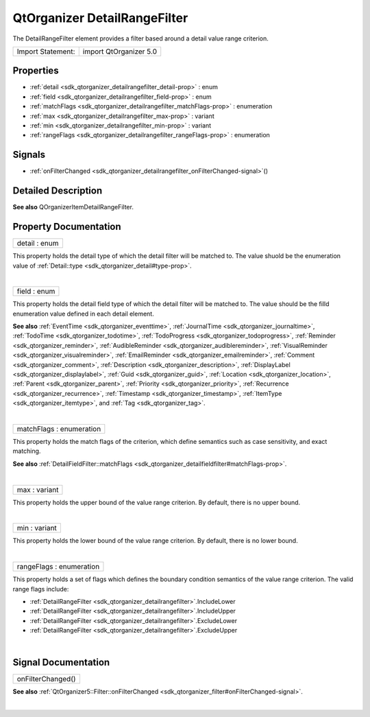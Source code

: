.. _sdk_qtorganizer_detailrangefilter:
QtOrganizer DetailRangeFilter
=============================

The DetailRangeFilter element provides a filter based around a detail
value range criterion.

+---------------------+--------------------------+
| Import Statement:   | import QtOrganizer 5.0   |
+---------------------+--------------------------+

Properties
----------

-  :ref:`detail <sdk_qtorganizer_detailrangefilter_detail-prop>` :
   enum
-  :ref:`field <sdk_qtorganizer_detailrangefilter_field-prop>` :
   enum
-  :ref:`matchFlags <sdk_qtorganizer_detailrangefilter_matchFlags-prop>`
   : enumeration
-  :ref:`max <sdk_qtorganizer_detailrangefilter_max-prop>` :
   variant
-  :ref:`min <sdk_qtorganizer_detailrangefilter_min-prop>` :
   variant
-  :ref:`rangeFlags <sdk_qtorganizer_detailrangefilter_rangeFlags-prop>`
   : enumeration

Signals
-------

-  :ref:`onFilterChanged <sdk_qtorganizer_detailrangefilter_onFilterChanged-signal>`\ ()

Detailed Description
--------------------

**See also** QOrganizerItemDetailRangeFilter.

Property Documentation
----------------------

.. _sdk_qtorganizer_detailrangefilter_detail-prop:

+--------------------------------------------------------------------------+
|        \ detail : enum                                                   |
+--------------------------------------------------------------------------+

This property holds the detail type of which the detail filter will be
matched to. The value shuold be the enumeration value of
:ref:`Detail::type <sdk_qtorganizer_detail#type-prop>`.

| 

.. _sdk_qtorganizer_detailrangefilter_field-prop:

+--------------------------------------------------------------------------+
|        \ field : enum                                                    |
+--------------------------------------------------------------------------+

This property holds the detail field type of which the detail filter
will be matched to. The value should be the filld enumeration value
defined in each detail element.

**See also** :ref:`EventTime <sdk_qtorganizer_eventtime>`,
:ref:`JournalTime <sdk_qtorganizer_journaltime>`,
:ref:`TodoTime <sdk_qtorganizer_todotime>`,
:ref:`TodoProgress <sdk_qtorganizer_todoprogress>`,
:ref:`Reminder <sdk_qtorganizer_reminder>`,
:ref:`AudibleReminder <sdk_qtorganizer_audiblereminder>`,
:ref:`VisualReminder <sdk_qtorganizer_visualreminder>`,
:ref:`EmailReminder <sdk_qtorganizer_emailreminder>`,
:ref:`Comment <sdk_qtorganizer_comment>`,
:ref:`Description <sdk_qtorganizer_description>`,
:ref:`DisplayLabel <sdk_qtorganizer_displaylabel>`,
:ref:`Guid <sdk_qtorganizer_guid>`,
:ref:`Location <sdk_qtorganizer_location>`,
:ref:`Parent <sdk_qtorganizer_parent>`,
:ref:`Priority <sdk_qtorganizer_priority>`,
:ref:`Recurrence <sdk_qtorganizer_recurrence>`,
:ref:`Timestamp <sdk_qtorganizer_timestamp>`,
:ref:`ItemType <sdk_qtorganizer_itemtype>`, and
:ref:`Tag <sdk_qtorganizer_tag>`.

| 

.. _sdk_qtorganizer_detailrangefilter_matchFlags-prop:

+--------------------------------------------------------------------------+
|        \ matchFlags : enumeration                                        |
+--------------------------------------------------------------------------+

This property holds the match flags of the criterion, which define
semantics such as case sensitivity, and exact matching.

**See also**
:ref:`DetailFieldFilter::matchFlags <sdk_qtorganizer_detailfieldfilter#matchFlags-prop>`.

| 

.. _sdk_qtorganizer_detailrangefilter_max-prop:

+--------------------------------------------------------------------------+
|        \ max : variant                                                   |
+--------------------------------------------------------------------------+

This property holds the upper bound of the value range criterion. By
default, there is no upper bound.

| 

.. _sdk_qtorganizer_detailrangefilter_min-prop:

+--------------------------------------------------------------------------+
|        \ min : variant                                                   |
+--------------------------------------------------------------------------+

This property holds the lower bound of the value range criterion. By
default, there is no lower bound.

| 

.. _sdk_qtorganizer_detailrangefilter_rangeFlags-prop:

+--------------------------------------------------------------------------+
|        \ rangeFlags : enumeration                                        |
+--------------------------------------------------------------------------+

This property holds a set of flags which defines the boundary condition
semantics of the value range criterion. The valid range flags include:

-  :ref:`DetailRangeFilter <sdk_qtorganizer_detailrangefilter>`.IncludeLower
-  :ref:`DetailRangeFilter <sdk_qtorganizer_detailrangefilter>`.IncludeUpper
-  :ref:`DetailRangeFilter <sdk_qtorganizer_detailrangefilter>`.ExcludeLower
-  :ref:`DetailRangeFilter <sdk_qtorganizer_detailrangefilter>`.ExcludeUpper

| 

Signal Documentation
--------------------

.. _sdk_qtorganizer_detailrangefilter_onFilterChanged()-prop:

+--------------------------------------------------------------------------+
|        \ onFilterChanged()                                               |
+--------------------------------------------------------------------------+

**See also**
:ref:`QtOrganizer5::Filter::onFilterChanged <sdk_qtorganizer_filter#onFilterChanged-signal>`.

| 

